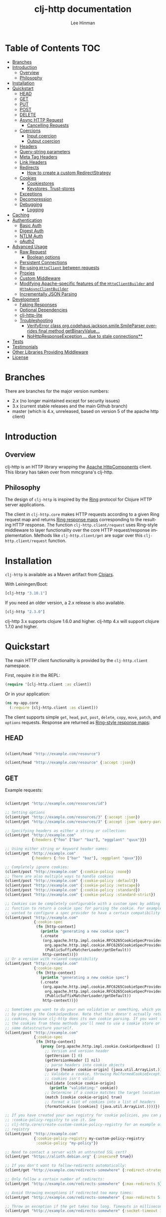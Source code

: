 #+TITLE:    clj-http documentation
#+AUTHOR:   Lee Hinman
#+STARTUP:  align fold nodlcheck lognotestate showall
#+OPTIONS:  H:4 num:nil toc:t \n:nil @:t ::t |:t ^:{} -:t f:t *:t
#+OPTIONS:  skip:nil d:(HIDE) tags:not-in-toc auto-id:t
#+PROPERTY: header-args :results code :exports both :noweb yes
#+HTML_HEAD: <style type="text/css"> body {margin-right:15%; margin-left:15%;} </style>
#+LANGUAGE: en

* Table of Contents                                                     :TOC:
:PROPERTIES:
:CUSTOM_ID: h-aaf075ea-2f0e-4a45-871a-0f89c838fb4b
:END:

[[https://secure.travis-ci.org/dakrone/clj-http.png]]

#+ATTR_HTML: title="Join the chat at https://gitter.im/clj-http/Lobby"
[[https://gitter.im/clj-http/Lobby?utm_source=badge&utm_medium=badge&utm_campaign=pr-badge&utm_content=badge][file:https://badges.gitter.im/clj-http/Lobby.svg]]

- [[#branches][Branches]]
- [[#introduction][Introduction]]
  - [[#overview][Overview]]
  - [[#philosophy][Philosophy]]
- [[#installation][Installation]]
- [[#quickstart][Quickstart]]
  - [[#head][HEAD]]
  - [[#get][GET]]
  - [[#put][PUT]]
  - [[#post][POST]]
  - [[#delete][DELETE]]
  - [[#async-http-request][Async HTTP Request]]
    - [[#cancelling-requests][Cancelling Requests]]
  - [[#coercions][Coercions]]
    - [[#input-coercion][Input coercion]]
    - [[#output-coercion][Output coercion]]
  - [[#headers][Headers]]
  - [[#query-string-parameters][Query-string parameters]]
  - [[#meta-tag-headers][Meta Tag Headers]]
  - [[#link-headers][Link Headers]]
  - [[#redirects][Redirects]]
    - [[#how-to-create-a-custom-redirectstrategy][How to create a custom RedirectStrategy]]
  - [[#cookies][Cookies]]
    - [[#cookiestores][Cookiestores]]
    - [[#keystores-trust-stores][Keystores, Trust-stores]]
  - [[#exceptions][Exceptions]]
  - [[#decompression][Decompression]]
  - [[#debugging][Debugging]]
    - [[#logging][Logging]]
- [[#caching][Caching]]
- [[#authentication][Authentication]]
  - [[#basic-auth][Basic Auth]]
  - [[#digest-auth][Digest Auth]]
  - [[#ntlm-auth][NTLM Auth]]
  - [[#oauth2][oAuth2]]
- [[#advanced-usage][Advanced Usage]]
  - [[#raw-request][Raw Request]]
    - [[#boolean-options][Boolean options]]
  - [[#persistent-connections][Persistent Connections]]
  - [[#re-using-httpclient-between-requests][Re-using =HttpClient= between requests]]
  - [[#proxies][Proxies]]
  - [[#custom-middleware][Custom Middleware]]
  - [[#modifying-apache-specific-features-of-the-httpclientbuilder-and-httpasyncclientbuilder][Modifying Apache-specific features of the =HttpClientBuilder= and =HttpAsyncClientBuilder=]]
  - [[#incrementally-json-parsing][Incrementally JSON Parsing]]
- [[#development][Development]]
  - [[#faking-responses][Faking Responses]]
  - [[#optional-dependencies][Optional Dependencies]]
  - [[#clj-http-lite][clj-http-lite]]
  - [[#troubleshooting][Troubleshooting]]
    - [[#verifyerror-class-orgcodehausjacksonsmilesmileparser-overrides-final-method-getbinaryvalue][VerifyError class org.codehaus.jackson.smile.SmileParser overrides final method getBinaryValue...]]
    - [[#nohttpresponseexception--due-to-stale-connections][NoHttpResponseException ... due to stale connections**]]
- [[#tests][Tests]]
- [[#testimonials][Testimonials]]
- [[#other-libraries-providing-middleware][Other Libraries Providing Middleware]]
- [[#license][License]]

* Branches
:PROPERTIES:
:CUSTOM_ID: h-e390585c-cbd8-4e94-b36b-4e9c27c16720
:END:

There are branches for the major version numbers:

- 2.x (no longer maintained except for security issues)
- 3.x (current stable releases and the main Github branch)
- master (which is 4.x, unreleased, based on version 5 of the apache http client)

* Introduction
:PROPERTIES:
:CUSTOM_ID: h-d893078a-b20b-4086-9272-3d9c28c86846
:END:

** Overview
:PROPERTIES:
:CUSTOM_ID: h-d8b17d06-124e-44fd-9c86-0399f39b0254
:END:

clj-http is an HTTP library wrapping the [[http://hc.apache.org/][Apache HttpComponents]] client. This
library has taken over from mmcgrana's clj-http.

** Philosophy
:PROPERTIES:
:CUSTOM_ID: h-aa21d07d-333b-4ff2-93a9-ffdca31d8949
:END:

The design of =clj-http= is inspired by the [[https://github.com/ring-clojure/ring][Ring]] protocol for Clojure HTTP
 server applications.

The client in =clj-http.core= makes HTTP requests according to a given Ring
request map and returns [[https://github.com/ring-clojure/ring/blob/master/SPEC][Ring response maps]] corresponding to the resulting HTTP
response. The function =clj-http.client/request= uses Ring-style middleware to
layer functionality over the core HTTP request/response implementation. Methods
like =clj-http.client/get= are sugar over this =clj-http.client/request=
function.

* Installation
:PROPERTIES:
:CUSTOM_ID: h-ddfce0e2-6797-4774-add5-d5cf5bfaaa17
:END:

=clj-http= is available as a Maven artifact from [[http://clojars.org/clj-http][Clojars]].

With Leiningen/Boot:

#+BEGIN_SRC clojure
[clj-http "3.10.1"]
#+END_SRC

If you need an older version, a 2.x release is also available.

#+BEGIN_SRC clojure
[clj-http "2.3.0"]
#+END_SRC

clj-http 3.x supports clojure 1.6.0 and higher.
clj-http 4.x will support clojure 1.7.0 and higher.

* Quickstart
:PROPERTIES:
:CUSTOM_ID: h-65f0132e-1f96-4711-a84e-973817f37dd3
:END:

The main HTTP client functionality is provided by the =clj-http.client= namespace.

First, require it in the REPL:

#+BEGIN_SRC clojure
(require '[clj-http.client :as client])
#+END_SRC

Or in your application:

#+BEGIN_SRC clojure
(ns my-app.core
  (:require [clj-http.client :as client]))
#+END_SRC

The client supports simple =get=, =head=, =put=, =post=, =delete=, =copy=,
=move=, =patch=, and =options= requests. Response are returned as [[https://github.com/ring-clojure/ring/blob/master/SPEC][Ring-style
response maps]]:

** HEAD
:PROPERTIES:
:CUSTOM_ID: h-79d1bb5f-c695-46a6-af4e-a64ca599c978
:END:

#+BEGIN_SRC clojure

(client/head "http://example.com/resource")

(client/head "http://example.com/resource" {:accept :json})

#+END_SRC

** GET
:PROPERTIES:
:CUSTOM_ID: h-89c164fb-85c2-4953-a8c4-a50867adf42a
:END:

Example requests:

#+BEGIN_SRC clojure

(client/get "http://example.com/resources/id")

;; Setting options
(client/get "http://example.com/resources/3" {:accept :json})
(client/get "http://example.com/resources/3" {:accept :json :query-params {"q" "foo, bar"}})

;; Specifying headers as either a string or collection:
(client/get "http://example.com"
            {:headers {"foo" ["bar" "baz"], "eggplant" "quux"}})

;; Using either string or keyword header names:
(client/get "http://example.com"
            {:headers {:foo ["bar" "baz"], :eggplant "quux"}})

;; Completely ignore cookies:
(client/post "http://example.com" {:cookie-policy :none})
;; There are also multiple ways to handle cookies
(client/post "http://example.com" {:cookie-policy :default})
(client/post "http://example.com" {:cookie-policy :netscape})
(client/post "http://example.com" {:cookie-policy :standard})
(client/post "http://example.com" {:cookie-policy :standard-strict})

;; Cookies can be completely configurable with a custom spec by adding a
;; function to return a cookie spec for parsing the cookie. For example, if you
;; wanted to configure a spec provider to have a certain compatibility level:
(client/post "http://example.com"
             {:cookie-spec
              (fn [http-context]
                (println "generating a new cookie spec")
                (.create
                 (org.apache.http.impl.cookie.RFC6265CookieSpecProvider.
                  org.apache.http.impl.cookie.RFC6265CookieSpecProvider$CompatibilityLevel/IE_MEDIUM_SECURITY
                  (PublicSuffixMatcherLoader/getDefault))
                 http-context))})
;; Or a version with relaxed compatibility
(client/post "http://example.com"
             {:cookie-spec
              (fn [http-context]
                (println "generating a new cookie spec")
                (.create
                 (org.apache.http.impl.cookie.RFC6265CookieSpecProvider.
                  org.apache.http.impl.cookie.RFC6265CookieSpecProvider$CompatibilityLevel/RELAXED
                  (PublicSuffixMatcherLoader/getDefault))
                 http-context))})

;; Sometimes you want to do your own validation or something, which you can do
;; by proxying the CookieSpecBase. Note that this doesn't actually return the
;; cookies, because clj-http does its own cookie parsing. If you want to store
;; the cookies from these methods you'll need to use a cookie store or put it in
;; some datastructure yourself.
(client/post "http://example.com"
             {:cookie-spec
              (fn [http-context]
                (proxy [org.apache.http.impl.cookie.CookieSpecBase] []
                  ;; Version and version header
                  (getVersion [] 0)
                  (getVersionHeader [] nil)
                  ;; parse headers into cookie objects
                  (parse [header cookie-origin] (java.util.ArrayList.))
                  ;; Validate a cookie, throwing MalformedCookieException if the
                  ;; cookies isn't valid
                  (validate [cookie cookie-origin]
                    (println "validating:" cookie))
                  ;; Determine if a cookie matches the target location
                  (match [cookie cookie-origin] true)
                  ;; Format a list of cookies into a list of headers
                  (formatCookies [cookies] (java.util.ArrayList.))))})

;; If you have created your own registry for cookie policies, you can provide
;; :cookie-policy-registry to use it. See
;; clj-http.core/create-custom-cookie-policy-registry for an example of a custom
;; registry
(client/post "http://example.com"
             {:cookie-policy-registry my-custom-policy-registry
              :cookie-policy "my-policy"})

;; Need to contact a server with an untrusted SSL cert?
(client/get "https://alioth.debian.org" {:insecure? true})

;; If you don't want to follow-redirects automatically:
(client/get "http://example.com/redirects-somewhere" {:redirect-strategy :none})

;; Only follow a certain number of redirects:
(client/get "http://example.com/redirects-somewhere" {:max-redirects 5})

;; Avoid throwing exceptions if redirected too many times:
(client/get "http://example.com/redirects-somewhere" {:max-redirects 5 :redirect-strategy :graceful})

;; Throw an exception if the get takes too long. Timeouts in milliseconds.
(client/get "http://example.com/redirects-somewhere" {:socket-timeout 1000 :connection-timeout 1000})

;; Query parameters
(client/get "http://example.com/search" {:query-params {"q" "foo, bar"}})

;; "Nested" query parameters
;; (this yields a query string of `a[e][f]=6&a[b][c]=5`)
(client/get "http://example.com/search" {:query-params {:a {:b {:c 5} :e {:f 6}}}})

;; Provide cookies — uses same schema as :cookies returned in responses
;; (see the cookie store option for easy cross-request maintenance of cookies)
(client/get "http://example.com"
            {:cookies {"ring-session" {:discard true, :path "/", :value "", :version 0}}})

;; Tell clj-http not to decode cookies from the response header
(client/get "http://example.com" {:decode-cookies false})

;; Support for IPv6!
(client/get "http://[2001:62f5:9006:e472:cabd:c8ff:fee3:8ddf]")

;; Super advanced, your own http-client-context and request-config
(client/get "http://example.com/get"
            {:http-client-context my-http-client-context
             :http-request-config my-request-config})
#+END_SRC

The client will also follow redirects on the appropriate =30*= status codes.

The client transparently accepts and decompresses the =gzip= and =deflate=
content encodings.

=:trace-redirects= will contain the chain of the redirections followed.

** PUT
:PROPERTIES:
:CUSTOM_ID: h-1582cd6e-a6e8-49c8-96e3-28eee6128c31
:END:

#+BEGIN_SRC clojure

(client/put "http://example.com/api" {:body "my PUT body"})

#+END_SRC

** POST
:PROPERTIES:
:CUSTOM_ID: h-32c8ca7a-0ef2-41b8-8158-20b0e2945e5d
:END:

#+BEGIN_SRC clojure

;; Various options:
(client/post "http://example.com/api"
             {:basic-auth ["user" "pass"]
              :body "{\"json\": \"input\"}"
              :headers {"X-Api-Version" "2"}
              :content-type :json
              :socket-timeout 1000      ;; in milliseconds
              :connection-timeout 1000  ;; in milliseconds
              :accept :json})

;; Send form params as a urlencoded body (POST or PUT)
(client/post "http://example.com" {:form-params {:foo "bar"}})

;; Send form params as a json encoded body (POST or PUT)
(client/post "http://example.com" {:form-params {:foo "bar"} :content-type :json})

;; Send form params as a json encoded body (POST or PUT) with options
(client/post "http://example.com" {:form-params {:foo "bar"}
                                   :content-type :json
                                   :json-opts {:date-format "yyyy-MM-dd"}})

;; You can also specify the encoding of form parameters
(client/post "http://example.com" {:form-params {:foo "bar"}
                                   :form-param-encoding "ISO-8859-1"})

;; Send form params as a Transit encoded JSON body (POST or PUT) with options
(client/post "http://example.com" {:form-params {:foo "bar"}
                                   :content-type :transit+json
                                   :transit-opts
                                   {:encode {:handlers {}}
                                    :decode {:handlers {}}}})

;; Send form params as a Transit encoded MessagePack body (POST or PUT) with options
(client/post "http://example.com" {:form-params {:foo "bar"}
                                   :content-type :transit+msgpack
                                   :transit-opts
                                   {:encode {:handlers {}}
                                    :decode {:handlers {}}}})

;; Multipart form uploads/posts
;; takes a vector of maps, to preserve the order of entities, :name
;; will be used as the part name unless :part-name is specified
(client/post "http://example.org" {:multipart [{:name "title" :content "My Awesome Picture"}
                                               {:name "Content/type" :content "image/jpeg"}
                                               {:name "foo.txt" :part-name "eggplant" :content "Eggplants"}
                                               {:name "file" :content (clojure.java.io/file "pic.jpg")}]
                                   ;; You can also optionally pass a :mime-subtype
                                   :mime-subtype "foo"})

;; Multipart :content values can be one of the following:
;; String, InputStream, File, a byte-array, or an instance of org.apache.http.entity.mime.content.ContentBody
;; Some Multipart bodies can also support more keys (like :encoding
;; and :mime-type), check src/clj-http/multipart.clj to see all flags

;; Apache's http client automatically retries on IOExceptions, if you
;; would like to handle these retries yourself, you can specify a
;; :retry-handler. Return true to retry, false to stop trying:
(client/post "http://example.org" {:multipart [["title" "Foo"]
                                               ["Content/type" "text/plain"]
                                               ["file" (clojure.java.io/file "/tmp/missing-file")]]
                                   :retry-handler (fn [ex try-count http-context]
                                                    (println "Got:" ex)
                                                    (if (> try-count 4) false true))})

;; to handle a file with non-ascii filename, try :multipart-charset "UTF-8" and :multipart-mode BROWSER_COMPATIBLE
;; see also: https://stackoverflow.com/questions/3393445/international-characters-in-filename-in-mutipart-formdata
(import (org.apache.http.entity.mime HttpMultipartMode))

(client/post "http://example.org" {:multipart [{:content (clojure.java.io/file "日本語.txt")}]
                                   :multipart-mode HttpMultipartMode/BROWSER_COMPATIBLE
                                   :multipart-charset "UTF-8"} )

#+END_SRC

A word about flattening nested =:query-params= and =:form-params= maps. There are essentially three
different ways to handle flattening them:

- =:ignore-nested-query-string= :: Do not handle nested query parameters specially, treat them as
     the exact text they come in as. Defaults to *false*.
- =:flatten-nested-form-params= :: Flatten nested (map within a map) =:form-params= before encoding
     it as the body. Defaults to *false*, meaning form params are encoded only
     =x-www-form-urlencoded=.
- =:flatten-nested-keys= :: An advanced way of specifying which keys having nested maps should be
     flattened. A middleware function checks the previous two options
     (=:ignore-nested-query-string= and =:flatten-nested-form-params=) and modifies this to be the
     list that will be flattened.

** DELETE
:PROPERTIES:
:CUSTOM_ID: h-c7165d6b-232a-439d-9390-8c05e6ef1e6f
:END:

#+BEGIN_SRC clojure

(client/delete "http://example.com/resource")

#+END_SRC

** Async HTTP Request
:PROPERTIES:
:CUSTOM_ID: h-0e3eb987-5b2b-4874-97ef-b834394d083d
:END:
The new async HTTP request API is a Ring-style async API.
All options for synchronous request can use in asynchronous requests.
start an async request is easy, for example:

#+BEGIN_SRC clojure
;; :async? in options map need to be true
(client/get "http://example.com"
            {:async? true}
            ;; respond callback
            (fn [response] (println "response is:" response))
            ;; raise callback
            (fn [exception] (println "exception message is: " (.getMessage exception))))
#+END_SRC

All exceptions thrown during the request will be passed to the raise callback.

*** Cancelling Requests
:PROPERTIES:
:CUSTOM_ID: cancelling-requests
:END:

Calls to the http methods with =:async true= return an Apache [[https://hc.apache.org/httpcomponents-core-ga/httpcore/apidocs/org/apache/http/concurrent/BasicFuture.html][BasicFuture]] that you can call =.get=
or =.cancel= on. See the Javadocs for =BasicFuture= [[https://hc.apache.org/httpcomponents-core-ga/httpcore/apidocs/org/apache/http/concurrent/BasicFuture.html][here]]. For instance:

#+BEGIN_SRC clojure
(import '(java.util.concurrent TimeoutException TimeUnit))

(let [future (client/get "http://example.com/slow-url"
                         {:async true :oncancel #(println "request was cancelled")}
                         #(println :got %) #(println :err %))]
  (try
    (.get future 1 TimeUnit/SECONDS)
    (catch TimeoutException e
      ;; Cancel the request, it's taken too long
      (.cancel future true))))
#+END_SRC

** Coercions
:PROPERTIES:
:CUSTOM_ID: h-8902cd95-e01e-4d9b-9dc8-5f5c8f04504b
:END:

clj-http allows coercing the body of the request either before it is sent (input coercion), or after
it's received (output coercion) from the server.

*** Input coercion
:PROPERTIES:
:CUSTOM_ID: h-bed01743-2209-473d-ae86-bd187f059e0c
:END:

#+BEGIN_SRC clojure
;; body as a byte-array
(client/post "http://example.com/resources" {:body my-byte-array})

;; body as a string
(client/post "http://example.com/resources" {:body "string"})

;; :body-encoding is optional and defaults to "UTF-8"
(client/post "http://example.com/resources"
             {:body "string" :body-encoding "UTF-8"})

;; body as a file
(client/post "http://example.com/resources"
             {:body (clojure.java.io/file "/tmp/foo") :body-encoding "UTF-8"})

;; :length is optional for passing in an InputStream; if not
;; supplied it will default to -1 to signal to HttpClient to use
;; chunked encoding
(client/post "http://example.com/resources"
             {:body (clojure.java.io/input-stream "/tmp/foo")})

(client/post "http://example.com/resources"
             {:body (clojure.java.io/input-stream "/tmp/foo") :length 1000})
#+END_SRC

*** Output coercion
:PROPERTIES:
:CUSTOM_ID: h-0c8966a6-f220-4f1e-a79e-a520fb313f9e
:END:

#+BEGIN_SRC clojure
;; The default output is a string body
(client/get "http://example.com/foo.txt")

;; Coerce as a byte-array
(client/get "http://example.com/favicon.ico" {:as :byte-array})

;; Coerce as something other than UTF-8 string
(client/get "http://example.com/string.txt" {:as "UTF-16"})

;; Coerce as json
(client/get "http://example.com/foo.json" {:as :json})
(client/get "http://example.com/foo.json" {:as :json-string-keys})

;; Coerce as Transit encoded JSON or MessagePack
(client/get "http://example.com/foo" {:as :transit+json})
(client/get "http://example.com/foo" {:as :transit+msgpack})

;; Coerce as a clojure datastructure
(client/get "http://example.com/foo.clj" {:as :clojure})

;; Coerce as x-www-form-urlencoded
(client/post "http://example.com/foo" {:as :x-www-form-urlencoded})

;; Try to automatically coerce the output based on the content-type
;; header (this is currently a BETA feature!). Currently supports
;; text, json and clojure (with automatic charset detection)
;; clojure coercion requires "application/clojure" or
;; "application/edn" in the content-type header
(client/get "http://example.com/foo.json" {:as :auto})

;; Return the body as a stream
(client/get "http://example.com/bigrequest.html" {:as :stream})
;; Note that the connection to the server will NOT be closed until the
;; stream has been read

;; Return the body as a java.io.BufferedReader
(client/get "http://example.com/bigrequest.html" {:as :reader})
;; As above, the connection will remain open until the stream has been
;; read.  The reader will attempt to respect the server-specified charset,
;; if any, defaulting to UTF-8.
#+END_SRC

Output coercion with =:as :json=, =:as :json-string-keys= or =:as :x-www-form-urlencoded=, will only work with an optional dependency, see [[#optional-dependencies][Optional Dependencies]].

By default, JSON coercion is only applied when the response's status
is considered "unexceptional". If the =:unexceptional-status= option
is provided, then its value is a function which specifies what status
codes are unexceptional. =:unexceptional-status= defaults to
=clj-http.client/unexceptional-status?=.

If you would like to change under what conditions coercion is applied,
you can send the =:coerce= option, which can be set to:

#+BEGIN_SRC clojure
:always        ;; always json decode the body
:unexceptional ;; json decode when an HTTP response is considered unexceptional
:exceptional   ;; json decode when an HTTP response is considered exceptional
#+END_SRC

The =:coerce= setting defaults to =:unexceptional=.

** Headers
:PROPERTIES:
:CUSTOM_ID: h-ef64574f-f9dc-4356-95b7-d55cc6737b44
:END:

clj-http's treatment of headers is a little more permissive than the [[https://github.com/ring-clojure/ring/blob/master/SPEC][ring spec]]
specifies.

Rather than forcing all request headers to be lowercase strings,
clj-http allows strings or keywords of any case. Keywords will be
transformed into their canonical representation, so the :content-md5
header will be sent to the server as "Content-MD5", for instance.
String keys in request headers, however, will be sent to the server
with their casing unchanged.

Response headers can be read as keywords or strings of any case. If
the server responds with a "Date" header, you could access the value
of that header as :date, "date", "Date", etc.

If for some reason you require access to the original header name that
the server specified, it is available by invoking (keys ...) on the
header map.

This special treatment of headers is implemented in the
wrap-header-map middleware, which (like any middleware) can be
disabled by using with-middleware to specify different behavior.

** Query-string parameters
:PROPERTIES:
:CUSTOM_ID: h-dd49992c-a516-4af0-9735-4f4340773361
:END:

There are three different ways that query string parameters for array values can
be generated, depending on what the resulting query string should look like,
they are:

- A repeating parameter (default)
- Array style
- Indexed array style

Here is an example of the input and output for the ~:query-params~ parameter,
controlled by the ~:multi-param-style~ option:

#+BEGIN_SRC clojure
;; default style, with :multi-param-style unset
:a [1 2 3] => "a=1&a=2&a=3"
;; with :multi-param-style :array, a repeating param with array suffix
;; (PHP-style):
:a [1 2 3] => "a[]=1&a[]=2&a[]=3"
;; with :multi-param-style :indexed, a repeating param with array suffix and
;; index (Rails-style):
:a [1 2 3] => "a[0]=1&a[1]=2&a[2]=3"
#+END_SRC

** Meta Tag Headers
:PROPERTIES:
:CUSTOM_ID: h-01663a63-8bc8-45da-8a3d-341402f3f3fa
:END:

HTML 4.01 allows using the tag ~<meta http-equiv="..." />~ and HTML 5 allows
using the tag ~<meta charset="..." />~ to specify a header that should be
treated as an HTTP response header. By default, clj-http will ignore the body of
the response (other than the regular output coercion), but if you need clj-http
to parse the headers out of the body, you can use the =:decode-body-headers=
option:

#+BEGIN_SRC clojure
;; without decoding body headers (defaults to off):
(:headers (client/get "http://www.yomiuri.co.jp/"))
=> {"server" "Apache",
    "content-encoding" "gzip",
    "content-type" "text/html",
    "date" "Tue, 09 Oct 2012 18:02:41 GMT",
    "cache-control" "max-age=0, no-cache",
    "expires" "Tue, 09 Oct 2012 18:02:41 GMT",
    "etag" "\"1dfb-2686-4cba2686fb8b1\"",
    "pragma" "no-cache",
    "connection" "close"}

;; with decoding body headers, notice the content-type,
;; content-style-type and content-script-type headers:
(:headers (client/get "http://www.yomiuri.co.jp/" {:decode-body-headers true}))
=> {"server" "Apache",
    "content-encoding" "gzip",
    "content-script-type" "text/javascript",
    "content-style-type" "text/css",
    "content-type" "text/html; charset=Shift_JIS",
    "date" "Tue, 09 Oct 2012 18:02:59 GMT",
    "cache-control" "max-age=0, no-cache",
    "expires" "Tue, 09 Oct 2012 18:02:59 GMT",
    "etag" "\"1dfb-2686-4cba2686fb8b1\"",
    "pragma" "no-cache",
    "connection" "close"}
#+END_SRC

This can be used to have clj-http correctly interpret the body's charset by
using:

#+BEGIN_SRC clojure
(client/get "http://www.yomiuri.co.jp/" {:decode-body-headers true :as :auto})
=> ;; correctly formatted :body (Shift_JIS charset instead of UTF-8)
#+END_SRC

Note that this feature is currently beta and uses [[https://github.com/weavejester/crouton][Crouton]] to parse the body of
the request. If you do not want to use this feature, you can include Crouton in
addition to clj-http as a dependency like so:

#+BEGIN_SRC clojure
(defproject foo "0.1.0-SNAPSHOT"
  :dependencies [[org.clojure/clojure "1.3.0"]
                 [clj-http "0.6.0"]
                 [crouton "1.0.0"]])
#+END_SRC

Note also that HEAD requests will not return a body, in which case this setting will have no effect.

clj-http will automatically disable the =:decode-body-headers= option.

** Link Headers
:PROPERTIES:
:CUSTOM_ID: h-f7464c54-4928-474f-9132-08e6b6f3c19d
:END:

clj-http parses any [[http://tools.ietf.org/html/rfc5988][link headers]] returned in the response, and adds them to the
=:links= key on the response map. This is particularly useful for paging RESTful
APIs:

#+BEGIN_SRC clojure
(:links (client/get "https://api.github.com/gists"))
=> {:next {:href "https://api.github.com/gists?page=2"}
    :last {:href "https://api.github.com/gists?page=22884"}}
#+END_SRC

** Redirects
:PROPERTIES:
:CUSTOM_ID: h-71c966ae-f764-4bd7-801c-0f3c8413c502
:END:

clj-http conforms its behaviour regarding automatic redirects to the [[https://tools.ietf.org/html/rfc2616#section-10.3][RFC]].

It means that redirects on status =301=, =302= and =307= are not redirected on
methods other than =GET= and =HEAD=. If you want a behaviour closer to what most
browser have, you can set =:redirect-strategy= to =:lax= in your request to have
automatic redirection work on all methods by transforming the method of the
request to =GET=.

Redirect Options:

- =:trace-redirects= :: If true, clj-http will enhance the response object with a
     list of redirected URLs with key: =:trace-redirects=.
- =:redirect-strategy= :: Sets the redirect strategy for clj-http. Accepts the following:
  - =:none=     - Perform no redirects
  - =:default=  - See https://hc.apache.org/httpcomponents-client-ga/httpclient/apidocs/org/apache/http/impl/client/DefaultRedirectStrategy.html
  - =:lax=      - See https://hc.apache.org/httpcomponents-client-ga/httpclient/apidocs/org/apache/http/impl/client/LaxRedirectStrategy.html
  - =:graceful= - Similar to =:default=, but does not throw exceptions when max redirects is reached. This is the redirects behaviour in 2.x
  - =nil=       - When nil, assumes =:default=

You may also pass in an instance of RedirectStrategy (in the =:redirect-strategy= key) if you want a
behavior that's not implemented.

Additionally, clj-http will attempt to validate that a redirect host is not invalid, you can disable
this by setting =:validate-redirects false= in the request (the default is true)

NOTE: The options =:force-redirects= and =:follow-redirects= (present in clj-http 2.x are no longer
used). You can use =:graceful= to mostly emulate the old redirect behaviour.

*** How to create a custom RedirectStrategy
:PROPERTIES:
:CUSTOM_ID: h:a3b8b124-411f-4c4c-ac4b-777624e76bf1
:END:
As mentioned earlier, it's possible to pass a custom instance of RedirectStrategy. The snippet below shows how to create a custom =RedirectStrategy= by wrapping the default strategy.

#+begin_src clojure
  (def default-strategy org.apache.http.impl.client.DefaultRedirectStrategy/INSTANCE)

  (def logging-redirect-strategy
    (reify org.apache.http.client.RedirectStrategy
      (getRedirect [this request response context]
        (println "attempting redirect...")
        (.getRedirect default-strategy request response context))
      (isRedirected [this request response context]
        (println "checking isRedirected")
        (.isRedirected default-strategy request response context))))

  (client/get "https://httpbin.org/absolute-redirect/3" {:redirect-strategy logging-redirect-strategy})
  ;; this will output the following:
  ;;
  ;;   checking isRedirected
  ;;   attempting redirect...
  ;;   checking isRedirected
  ;;   attempting redirect...
  ;;   checking isRedirected
  ;;   attempting redirect...
  ;;   checking isRedirected
#+end_src


** Cookies
:PROPERTIES:
:CUSTOM_ID: h-3bb89b16-4be3-455e-98ec-c5ca5830ddb9
:END:

*** Cookiestores
:PROPERTIES:
:CUSTOM_ID: h-1d86fe30-f690-4c2a-9a1c-231669f4591a
:END:

clj-http can simplify the maintenance of cookies across requests if it is
provided with a _cookie store_.

#+BEGIN_SRC clojure
(binding [clj-http.core/*cookie-store* (clj-http.cookies/cookie-store)]
  (client/post "http://example.com/login" {:form-params {:username "..."
                                                         :password "..."}})
  (client/get "http://example.com/secured-page")
  ...)
#+END_SRC

(The =clj-http.cookies/cookie-store= function returns a new empty instance of a
default implementation of =org.apache.http.client.CookieStore=.)

This will allow cookies to only be _written_ to the cookie store. Cookies from
the cookie-store will not automatically be sent with future requests.

If you would like cookies from the cookie-store to automatically be sent with
each request, specify the cookie-store with the =:cookie-store= option:

#+BEGIN_SRC clojure
(let [my-cs (clj-http.cookies/cookie-store)]
  (client/post "http://example.com/login" {:form-params {:username "..."
                                                         :password "..."}
                                           :cookie-store my-cs})
  (client/post "http://example.com/update" {:body my-data
                                            :cookie-store my-cs}))
#+END_SRC

You can also use the =get-cookies= function to retrieve the cookies
from a cookie store:

#+BEGIN_SRC clojure
(def cs (clj-http.cookies/cookie-store))

(client/get "http://google.com" {:cookie-store cs})

(clojure.pprint/pprint (clj-http.cookies/get-cookies cs))
{"NID"
 {:domain ".google.com",
  :expires #<Date Tue Oct 02 10:12:06 MDT 2012>,
  :path "/",
  :value
  "58=c387....",
  :version 0},
 "PREF"
 {:domain ".google.com",
  :expires #<Date Wed Apr 02 10:12:06 MDT 2014>,
  :path "/",
  :value
  "ID=3ba...:FF=0:TM=133...:LM=133...:S=_iRM...",
  :version 0}}
#+END_SRC

*** Keystores, Trust-stores
:PROPERTIES:
:CUSTOM_ID: h-7968467a-1441-4a73-9307-9a7a5fd8e733
:END:

You can also specify your own keystore/trust-store to be used:

#+BEGIN_SRC clojure
(client/get "https://example.com" {:keystore "/path/to/keystore.ks"
                                   :keystore-type "jks" ; default: jks
                                   :keystore-pass "secretpass"
                                   :trust-store "/path/to/trust-store.ks"
                                   :trust-store-type "jks" ; default jks
                                   :trust-store-pass "trustpass"})
#+END_SRC

The =:keystore/:trust-store= values may be either paths to keystore
files or =KeyStore= instances.

** Exceptions
:PROPERTIES:
:CUSTOM_ID: h-ed9e04f1-1c7b-4c2e-9259-94d2a3e65a89
:END:

The client will throw exceptions on, well, exceptional status codes, meaning all
HTTP responses other than =#{200 201 202 203 204 205 206 207 300 301 302 303 304
307}=. clj-http will throw a [[http://github.com/scgilardi/slingshot][Slingshot]] Stone that can be caught by a regular
=(catch Exception e ...)= or in Slingshot's =try+= block:

#+BEGIN_SRC clojure
(client/get "http://example.com/broken")
=> ExceptionInfo clj-http: status 404  clj-http.client/wrap-exceptions/fn--583 (client.clj:41)
;; Or, if you would like the Exception message to contain the entire response:
(client/get "http://example.com/broken" {:throw-entire-message? true})
=> ExceptionInfo clj-http: status 404 {:status 404,
                                       :headers {"server" "nginx/1.0.4",
                                                 "x-runtime" "12ms",
                                                 "content-encoding" "gzip",
                                                 "content-type" "text/html; charset=utf-8",
                                                 "date" "Mon, 17 Oct 2011 23:15 :36 GMT",
                                                 "cache-control" "no-cache",
                                                 "status" "404 Not Found",
                                                 "transfer-encoding" "chunked",
                                                 "connection" "close"},
                                       :body "...body here..."}
   clj-http.client/wrap-exceptions/fn--584 (client.clj:42

;; You can also ignore HTTP-status-code exceptions and handle them yourself:
(client/get "http://example.com/broken" {:throw-exceptions false})
;; Or ignore an unknown host (methods return 'nil' if this is set to
;; true and the host does not exist:
(client/get "http://example.invalid" {:ignore-unknown-host? true})
;; Or customize the http statuses that will not throw:
(client/get "http://example.com/broken" {:unexceptional-status #(<= 200 % 299)})
#+END_SRC

(spacing added by me to be human readable)

How to use with Slingshot:

#+BEGIN_SRC clojure
; Response map is thrown as exception obj.
; We filter out by status codes
(try+
  (client/get "http://example.com/broken")
  (catch [:status 403] {:keys [request-time headers body]}
    (log/warn "403" request-time headers))
  (catch [:status 404] {:keys [request-time headers body]}
    (log/warn "NOT Found 404" request-time headers body))
  (catch Object _
    (log/error (:throwable &throw-context) "unexpected error")
    (throw+)))
#+END_SRC

** Decompression
:PROPERTIES:
:CUSTOM_ID: h-f780c96c-90be-4d83-9b53-227a9e5942ab
:END:

By default, clj-http will add the ={"Accept-Encoding" "gzip, deflate"}= header
to requests, and automatically decompress the resulting gzip or deflate stream
if the =Content-Encoding= header is found on the response. If this is undesired,
the ={:decompress-body false}= option can be specified:

#+BEGIN_SRC clojure
;; Auto-decompression used: (google requires a user-agent to send gzip data)
(def h {"User-Agent" "Mozilla/5.0 (Windows NT 6.1;) Gecko/20100101 Firefox/13.0.1"})
(def resp (client/get "http://google.com" {:headers h}))
(:orig-content-encoding resp)
=> "gzip" ;; <= google sent response gzipped

;; and without decompression:
(def resp2 (client/get "http://google.com" {:headers h :decompress-body false})
(:orig-content-encoding resp2)
=> nil
#+END_SRC

If clj-http decompresses something, the "content-encoding" header is removed
from the headers (because the encoding is no longer true). This allows clj-http
to be used as a pass-through proxy with ring. The original content-encoding is
available as =:orig-content-encoding= in the response map if auto-decompression
is enabled.

** Debugging
:PROPERTIES:
:CUSTOM_ID: debugging
:END:

There are four debugging methods you can use:

#+BEGIN_SRC clojure
;; print request info to *out*:
(client/get "http://example.org" {:debug true})

;; print request info to *out*, including request body:
(client/post "http://example.org" {:debug true :debug-body true :body "..."})

;; save the request that was sent in a :request key in the response:
(client/get "http://example.org" {:save-request? true})

;; save the request that was sent in a :request key in the response,
;; including the body content:
(client/get "http://example.org" {:save-request? true :debug-body true})

;; add an HttpResponseInterceptor to the request. This callback
;; is called for each redirects with the following args:
;; ^HttpResponse resp, HttpContext^ ctx
;; this allows low level debugging + access to socket.
;; see http://hc.apache.org/httpcomponents-core-ga/httpcore/apidocs/org/apache/http/HttpResponseInterceptor.html
(client/get "http://example.org" {:response-interceptor (fn [resp ctx] (println ctx))})
#+END_SRC

*** Logging
:PROPERTIES:
:CUSTOM_ID: h-0d505652-d453-48a2-a868-46aef2b8af66
:END:

Finally, if you want to access the logging that the Apache client does internally, you can set up
your dependencies to add the [[https://logging.apache.org/log4j/2.x/][log4j2]] libraries and configure the logging for clj-http. In order to do
this, you'll need to add

#+BEGIN_SRC clojure
[org.apache.logging.log4j/log4j-api "2.11.0"]
[org.apache.logging.log4j/log4j-core "2.11.0"]
[org.apache.logging.log4j/log4j-1.2-api "2.11.0"]
#+END_SRC

To your =project.clj= and have a usable log4j2.properties. I have provided one in
=resources/log4j2.properties=. Make sure to set:

#+BEGIN_SRC fundamental
rootLogger.level = debug
#+END_SRC

If you want to see debug information (or "trace" for trace logging). When you perform a request you
should see something akin to this in the logs:

#+BEGIN_SRC fundamental
[2018-03-20T20:36:34,635][DEBUG][o.a.h.c.p.RequestAddCookies] CookieSpec selected: default
[2018-03-20T20:36:34,635][DEBUG][o.a.h.c.p.RequestAuthCache] Auth cache not set in the context
[2018-03-20T20:36:34,635][DEBUG][o.a.h.i.c.BasicHttpClientConnectionManager] Get connection for route {s}->https://example.com:443
[2018-03-20T20:36:34,636][DEBUG][o.a.h.i.c.DefaultManagedHttpClientConnection] http-outgoing-1: set socket timeout to 0
[2018-03-20T20:36:34,636][DEBUG][o.a.h.i.e.MainClientExec ] Opening connection {s}->https://example.com:443
[2018-03-20T20:36:34,644][DEBUG][o.a.h.i.c.DefaultHttpClientConnectionOperator] Connecting to example.com/10.0.0.1:443
[2018-03-20T20:36:34,644][DEBUG][o.a.h.c.s.SSLConnectionSocketFactory] Connecting socket to example.com/10.0.0.1:443 with timeout 0
[2018-03-20T20:36:34,692][DEBUG][o.a.h.c.s.SSLConnectionSocketFactory] Enabled protocols: [TLSv1, TLSv1.1, TLSv1.2]
[2018-03-20T20:36:34,693][DEBUG][o.a.h.c.s.SSLConnectionSocketFactory] Enabled cipher suites:[TLS_ECDHE_ECDSA_WITH_AES_256_GCM_SHA384, ... etc ...]
[2018-03-20T20:36:34,693][DEBUG][o.a.h.c.s.SSLConnectionSocketFactory] Starting handshake
[2018-03-20T20:36:34,841][DEBUG][o.a.h.c.s.SSLConnectionSocketFactory] Secure session established
[2018-03-20T20:36:34,842][DEBUG][o.a.h.c.s.SSLConnectionSocketFactory]  negotiated protocol: TLSv1.2
[2018-03-20T20:36:34,842][DEBUG][o.a.h.c.s.SSLConnectionSocketFactory]  negotiated cipher suite: TLS_ECDHE_RSA_WITH_AES_128_GCM_SHA256
[2018-03-20T20:36:34,843][DEBUG][o.a.h.c.s.SSLConnectionSocketFactory]  peer principal: CN=example.com
[2018-03-20T20:36:34,843][DEBUG][o.a.h.c.s.SSLConnectionSocketFactory]  peer alternative names: [example.com, www.example.com]
[2018-03-20T20:36:34,843][DEBUG][o.a.h.c.s.SSLConnectionSocketFactory]  issuer principal: CN=Let's Encrypt Authority X3, O=Let's Encrypt, C=US
[2018-03-20T20:36:34,844][DEBUG][o.a.h.i.c.DefaultHttpClientConnectionOperator] Connection established 192.168.0.29:36792<->10.0.0.1:443
[2018-03-20T20:36:34,844][DEBUG][o.a.h.i.e.MainClientExec ] Executing request POST /post HTTP/1.1
[2018-03-20T20:36:34,844][DEBUG][o.a.h.i.e.MainClientExec ] Target auth state: UNCHALLENGED
[2018-03-20T20:36:34,844][DEBUG][o.a.h.i.e.MainClientExec ] Proxy auth state: UNCHALLENGED
[2018-03-20T20:36:34,845][DEBUG][o.a.h.headers            ] http-outgoing-1 >> POST /post HTTP/1.1
[2018-03-20T20:36:34,845][DEBUG][o.a.h.headers            ] http-outgoing-1 >> Connection: close
[2018-03-20T20:36:34,845][DEBUG][o.a.h.headers            ] http-outgoing-1 >> accept-encoding: gzip, deflate
[2018-03-20T20:36:34,845][DEBUG][o.a.h.headers            ] http-outgoing-1 >> Content-Length: 14
[2018-03-20T20:36:34,845][DEBUG][o.a.h.headers            ] http-outgoing-1 >> Content-Type: text/plain; charset=UTF-8
[2018-03-20T20:36:34,846][DEBUG][o.a.h.headers            ] http-outgoing-1 >> Host: example.com
[2018-03-20T20:36:34,846][DEBUG][o.a.h.headers            ] http-outgoing-1 >> User-Agent: Apache-HttpClient/4.5.5 (Java/9.0.1)
[2018-03-20T20:36:34,846][DEBUG][o.a.h.wire               ] http-outgoing-1 >> "POST /post HTTP/1.1[\r][\n]"
[2018-03-20T20:36:34,846][DEBUG][o.a.h.wire               ] http-outgoing-1 >> "Connection: close[\r][\n]"
[2018-03-20T20:36:34,846][DEBUG][o.a.h.wire               ] http-outgoing-1 >> "accept-encoding: gzip, deflate[\r][\n]"
[2018-03-20T20:36:34,847][DEBUG][o.a.h.wire               ] http-outgoing-1 >> "Content-Length: 14[\r][\n]"
[2018-03-20T20:36:34,847][DEBUG][o.a.h.wire               ] http-outgoing-1 >> "Content-Type: text/plain; charset=UTF-8[\r][\n]"
[2018-03-20T20:36:34,847][DEBUG][o.a.h.wire               ] http-outgoing-1 >> "Host: example.com[\r][\n]"
etc etc it will go on forever and be very verbose
#+END_SRC

This provides both the data sent and received on the wire for debugging purposes.

I've also provided an example for changing the log level from clojure in
=examples/logging-apache-requests.clj=.

* Caching
:PROPERTIES:
:CUSTOM_ID: h-2c4ee611-ca22-432e-9c33-18040566661e
:END:

clj-http supports Apache's caching client, essentially it "provides an HTTP/1.1-compliant caching
layer to be used with HttpClient--the Java equivalent of a browser cache." (see [[https://hc.apache.org/httpcomponents-client-ga/tutorial/html/caching.html][the explanation in
the apache docs]]). In order to use the cache, a reusable connection manager *and* http-client must be
used.

An example of basic usage with the default options:

#+BEGIN_SRC clojure
(let [cm (conn/make-reusable-conn-manager {})
      client (:http-client (http/get "http://example.com"
                                     {:connection-manager cm :cache true}))]
  (http/get "http://example.com"
            {:connection-manager cm :http-client client :cache true})
  (http/get "http://example.com"
            {:connection-manager cm :http-client client :cache true})
  (http/get "http://example.com"
            {:connection-manager cm :http-client client :cache true}))
#+END_SRC

You can build your own cache config by providing either a map of caching configuration options, or
by providing a =CacheConfig= object, as seen below:

#+BEGIN_SRC clojure
(let [cm (conn/make-reusable-conn-manager {})
      cache-config (core/build-cache-config
                    {:cache-config {:max-object-size 4096}})
      client (:http-client (http/get "http://example.com"
                                     {:connection-manager cm :cache true}))]
  (http/get "http://example.com"
            ;; Use the default cache config settings
            {:connection-manager cm :http-client client :cache true})
  (http/get "http://example.com"
            {:connection-manager cm :http-client client :cache true
             ;; Provide cache configuration options as a map
             :cache-config {:max-object-size 9152
                            :max-cache-entries 100}})
  (http/get "http://example.com"
            {:connection-manager cm :http-client client :cache true
             ;; Provide the cache configuration as a CacheConfig object
             :cache-config cache-config}))
#+END_SRC

In the response, clj-http provides the =:cached= key to indicate whether the response was cached,
missed, etc:

- nil :: Caching was not used for this request
- =:CACHE_HIT= :: A response was generated from the cache with no requests sent upstream.
- =:CACHE_MISS= :: The response came from an upstream server.
- =:CACHE_MODULE_RESPONSE= :: The response was generated directly by the caching module.
- =:VALIDATED= :: The response was generated from the cache after validating the entry with the origin server.

* Authentication
:PROPERTIES:
:CUSTOM_ID: h-87f38469-36b4-44c6-ae74-0d8f5e80c2ed
:END:

** Basic Auth
:PROPERTIES:
:CUSTOM_ID: h-d3ea348f-88ed-4193-bb16-d8d5accdc2aa
:END:

#+BEGIN_SRC clojure

(client/get "http://example.com/protected" {:basic-auth ["user" "pass"]})
(client/get "http://example.com/protected" {:basic-auth "user:pass"})

#+END_SRC

** Digest Auth
:PROPERTIES:
:CUSTOM_ID: h-d1904589-e71e-43db-8b93-0f94ccecaabe
:END:

#+BEGIN_SRC clojure

(client/get "http://example.com/protected" {:digest-auth ["user" "pass"]})

#+END_SRC

** NTLM Auth
:PROPERTIES:
:CUSTOM_ID: h-AE80FFDC-2016-4883-9512-2BE16640339D
:END:

#+BEGIN_SRC clojure

(client/get "http://example.com/protected" {:ntlm-auth ["user" "pass" "host" "domain"]})

#+END_SRC

** oAuth2
:PROPERTIES:
:CUSTOM_ID: h-dd077440-a1de-437e-b34e-5d6d0d1da4bd
:END:

#+BEGIN_SRC clojure

(client/get "http://example.com/protected" {:oauth-token "secret-token"})

#+END_SRC

* Advanced Usage
:PROPERTIES:
:CUSTOM_ID: h-d52ca837-a575-402f-81fe-53241d85f2db
:END:

** Raw Request
:PROPERTIES:
:CUSTOM_ID: h-0d2eadbf-c1ad-4514-a932-9d173582a790
:END:

A more general =request= function is also available, which is useful as a
primitive for building higher-level interfaces:

#+BEGIN_SRC clojure
(defn api-action [method path & [opts]]
  (client/request
    (merge {:method method :url (str "http://example.com/" path)} opts)))
#+END_SRC

*** Boolean options
:PROPERTIES:
:CUSTOM_ID: h-a37c718c-43bb-43ce-936a-21ef65147295
:END:

Since 0.9.0, all boolean options can be expressed as either ={:debug true}= or
={:debug? true}=, with or without the question mark.

** Persistent Connections
:PROPERTIES:
:CUSTOM_ID: h-4e9f116d-c293-4a0c-8e11-435c440bfe97
:END:

clj-http can use persistent connections to speed up connections if multiple
connections are being used:

#+BEGIN_SRC clojure
(with-connection-pool {:timeout 5 :threads 4 :insecure? false :default-per-route 10}
  (get "http://example.org/1")
  (post "http://example.org/2")
  (get "http://example.org/3")
  ...
  (get "http://example.org/999"))
#+END_SRC

For async request, you can use =with-async-connection-pool=

#+BEGIN_SRC clojure
(with-async-connection-pool {:timeout 5 :threads 4 :insecure? false :default-per-route 10}
  (get "http://example.org/1" {:async? true} resp1 exce1)
  (post "http://example.org/2" {:async? true} resp2 exce2)
  (get "http://example.org/3" {:async? true} resp3 exce3)
  ...
  (get "http://example.org/999" {:async? true} resp999 exce999))
#+END_SRC

This is MUCH faster than sequentially performing all requests, because a
persistent connection can be used instead creating a new connection for each
request.

If you want to start an async request in the =respond= callback of an async request and
reuse the pool context, just use =reuse-pool=.

#+BEGIN_SRC clojure
(with-async-connection-pool {:timeout 5 :threads 4 :insecure? false :default-per-route 10}
  (get "http://example.org/1" {:async? true} resp1 exce1)
  (post "http://example.org/2"
        {:async? true}
        (fn [resp] (get "http://example.org/3"
                        (reuse-pool {:async? true} resp)
                        resp3 exce3))
        exce2))
#+END_SRC

There are many advanced options available when creating asynchronous connection pools that can be
configured by passing an =:io-config= map in the connection manager parameters. It supports:

- =:connect-timeout=
- =:interest-op-queued=
- =:io-thread-count=
- =:rcv-buf-size=
- =:select-interval=
- =:shutdown-grace-period=
- =:snd-buf-size=
- =:so-keep-alive=
- =:so-linger=
- =:so-timeout=
- =:tcp-no-delay=

See the docstring on =with-async-connection-pool= for more information about these options.

If you would prefer to handle managing the connection manager yourself, you can
create a connection manager and specify it for each request:

#+BEGIN_SRC clojure
(def cm (clj-http.conn-mgr/make-reusable-conn-manager {:timeout 2 :threads 3}))
(def cm2 (clj-http.conn-mgr/make-reusable-conn-manager {:timeout 10 :threads 1}))

(get "http://example.org/1" {:connection-manager cm2})
(post "http://example.org/2" {:connection-manager cm})
(get "http://example.org/3" {:connection-manager cm2})

;; Don't forget to shut it down when you're done!
(clj-http.conn-mgr/shutdown-manager cm)
(clj-http.conn-mgr/shutdown-manager cm2)
#+END_SRC

See the docstring on =make-reusable-conn-manager= for options and default
values.

In the current version, pooled async request CANNOT specify connection manager.

** Re-using =HttpClient= between requests
:PROPERTIES:
:CUSTOM_ID: h-b79b07fb-d024-49a2-a7f7-53863d1b8d6d
:END:

In some cases, you may want to re-use the same =HttpClient= object between requests, either so you
don't have to build it every time, or because you make some configuration change to the request.
clj-http will return the built HTTP client in =:http-client= which you can then specify in
subsequent requests (with =:http-client=). Note that in order to reuse the client a connection
manager must be used.

#+BEGIN_SRC clojure
;; Re-use the HttpClient clj-http builds for you:
(let [cm (conn/make-reusable-conn-manager {})
      resp (client/get "http://example.com" {:connection-manager cm})
      hclient (:http-client resp)]
  (client/get "http://example.com/1"
              {:connection-manager cm :http-client hclient})
  (client/get "http://example.com/2"
              {:connection-manager cm :http-client hclient})
  (client/get "http://example.com/3"
              {:connection-manager cm :http-client hclient}))

;; You can also build your own, using clj-http's helper or manually building it:
(let [cm (conn/make-reusable-conn-manager {})
      hclient (core/build-http-client {} false cm)]
  (client/get "http://example.com/1"
              {:connection-manager cm :http-client hclient})
  (client/get "http://example.com/2"
              {:connection-manager cm :http-client hclient})
  (client/get "http://example.com/3"
              {:connection-manager cm :http-client hclient}))

;; Async http clients may also be created and re-used:
(let [acm (conn/make-reuseable-async-conn-manager {})
      ahclient (core/build-async-http-client {} acm)]
  (client/get "http://example.com/1"
              {:connection-manager cm :http-client ahclient}
              handle-response handle-failure)
  (client/get "http://example.com/2"
              {:connection-manager cm :http-client ahclient}
              handle-response handle-failure)
  (client/get "http://example.com/3"
              {:connection-manager cm :http-client ahclient}
              handle-response handle-failure))
#+END_SRC

** Proxies
:PROPERTIES:
:CUSTOM_ID: h-49f9ca81-0bad-4cd8-87ac-c09a85fa5500
:END:

A proxy can be specified by setting the Java properties: =<scheme>.proxyHost=
and =<scheme>.proxyPort= where =<scheme>= is the client scheme used (normally
'http' or 'https'). =http.nonProxyHosts= allows you to specify a pattern for
hostnames which do not require proxy routing - this is shared for all schemes.
Additionally, per-request proxies can be specified with the =proxy-host= and
=proxy-port= options (this overrides =http.nonProxyHosts= too):

#+BEGIN_SRC clojure
(client/get "http://example.com" {:proxy-host "127.0.0.1" :proxy-port 8118})
#+END_SRC

You can also specify the =proxy-ignore-hosts= parameter with a list of
hosts where the proxy should be ignored. By default this list is
=#{"localhost" "127.0.0.1"}=.

A SOCKS proxy can be used by creating a proxied connection manager with
=clj-http.conn-mgr/make-socks-proxied-conn-manager=. Then using that connection
manager in the request.

For example if you wanted to connect to a local socks proxy on port =8081= you
would:

#+BEGIN_SRC clojure
(ns foo.bar
  (:require [clj-http.client :as client]
            [clj-http.conn-mgr :as conn-mgr]))

(client/get "https://google.com"
            {:connection-manager
             (conn-mgr/make-socks-proxied-conn-manager "localhost" 8081)})
#+END_SRC

If your SOCKS connection requires a keystore / trust-store, you can specify that too:

#+BEGIN_SRC clojure
(ns foo.bar
  (:require [clj-http.client :as client]
            [clj-http.conn-mgr :as conn-mgr]))

(client/get "https://google.com"
            {:connection-manager
             (conn-mgr/make-socks-proxied-conn-manager "localhost" 8081
               {:keystore "/path/to/keystore.ks"
                :keystore-type "jks" ; default: jks
                :keystore-pass "secretpass"
                :trust-store "/path/to/trust-store.ks"
                :trust-store-type "jks" ; default jks
                :trust-store-pass "trustpass"})})
#+END_SRC

You can also store the proxied connection manager and reuse it later.

** Custom Middleware
:PROPERTIES:
:CUSTOM_ID: h-c51cba6c-5c1b-4941-93c3-f769bb533562
:END:

Sometime it is desirable to run a request with some middleware enabled and some
left out, the =with-middleware= method provides this functionality:

#+BEGIN_SRC clojure
(with-middleware [#'clj-http.client/wrap-method
                  #'clj-http.client/wrap-url
                  #'clj-http.client/wrap-exceptions]
  (get "http://example.com")
  (post "http://example.com/foo" {:body (.getBytes "foo")}))
#+END_SRC

To see available middleware, check the =clj-http.client/default-middleware= var,
which is a vector of the default middleware that clj-http uses.
=clj-http.client/*current-middleware*= is bound to the current list of
middleware during request time.

** Modifying Apache-specific features of the =HttpClientBuilder= and =HttpAsyncClientBuilder=
:PROPERTIES:
:CUSTOM_ID: h:844f078c-531e-445e-b7ce-76092bcc9928
:END:

While clj-http tries to provide the features needed, there are times when it does not provide access
to a parameter that you need. In these cases, you can use a couple of advanced parameters to provide
arbitrary configuration functions to be run on the =HttpClientBuilder= by specifying
=:http-builder-fns= and =:async-http-builder-fns=.

Each of these variables is a sequence of functions of two arguments, the http builder
(=HttpClientBuilder= for =:http-builder-fns= and =HttpAsyncClientBuilder= for
=:async-http-builder-fns=) and the request map.

#+BEGIN_SRC clojure
;; A function that takes a builder and disables Apache's cookie management
(defun my-cookie-disabler [^HttpClientBuilder builder
                           request]
  (when (:disable-cookies request)
    (.disableCookieManagement builder)))

;; The functions to modify the builder are passed in
(http/post "http://www.example.org" {:http-builder-fns [my-cookie-disabler]
                                     :disable-cookies true})
#+END_SRC

The functions are run in the order they are passed in (inside a =doseq=).

By specifying =:http-client-builder=, your own instance of
=HttpClientBuilder= will be used. A supplied =HttpClientBuilder= which
sets the connection manager, redirect strategy, retry handler, route
planner, cache, or cookie spec registry may find these overridden by
clj-http's =:connection-manager=, =:redirect-strategy=,
=:retry-handler=, =:cache=, or =:cookie-policy-registry= or
=:cookie-spec=, respectively.

** Incrementally JSON Parsing
:PROPERTIES:
:CUSTOM_ID: h:b01c16e8-7179-468e-8890-316939ec0e38
:END:
[[https://github.com/dakrone/cheshire][cheshire]] supports incrementally parsing JSON using lazy sequences. This approach can useful for
processing large top-level JSON arrays because it doesn't require upfront work consuming the entire stream.

#+begin_src clojure
  (require '[cheshire.core :as json])

  (defn print-all-pokemon-names [pokemons]
    (for [pokemon pokemons]
      (println (get-in pokemon [:name :english]))))

  (let [url "https://raw.githubusercontent.com/fanzeyi/pokemon.json/master/pokedex.json"
        response (get url {:as :reader})]
    (with-open [reader (:body response)]  ; closes the underlying connection when we're done
      (let [pokemons (json/parse-stream reader true)]
        ; You must perform all reads from the stream inside `with-open`,
        ; any , any lazy
        (doall (print-all-pokemon-names pokemons)))))
#+end_src

Keep in mind that the =reader= object wraps a HTTP connection. The user needs to be aware of two
things:

1. The user should close the reader after processing the stream, otherwise the underlying HTTP
   Connection may leak and create subtle bugs. Clojure's [[https://clojuredocs.org/clojure.core/with-open][with-open]] is useful here.

2. You should realize any lazy sequences before closing the connection. Use [[https://clojuredocs.org/clojure.core/doall][doall]] or [[https://clojure.org/reference/transducers][transducers]] to
   prevent bugs from lazy IO. See [[https://stuartsierra.com/2015/08/25/clojure-donts-lazy-effects][Clojure Don'ts: Lazy Effects]].

In previous versions of =clj-http= (<= 3.10.0), =clj-http= defaulted to lazily parsing JSON, but this
was slow and also confused users who didn't expect laziness.

** DNS Resolution

Users may add their own DNS resolver function to override the OS provided DNS resolver. This is useful in situations where you are unable to change the name to IP Address mapping. It is analogus to the --reslove flag present in cUrl. This example uses the org.apache.http.impl.conn.InMemoryDnsResolver to allow resolution of example.com to IP Address 127.0.0.1. 

#+BEGIN_SRC clojure
(client/get "https://example.com" {:keystore "/path/to/keystore.ks"
                                   :keystore-type "jks" ; default: jks
                                   :keystore-pass "secretpass"
                                   :trust-store "/path/to/trust-store.ks"
                                   :trust-store-type "jks" ; default jks
                                   :trust-store-pass "trustpass"
                                   :dns-resolver (doto (InMemoryDnsResolver.)
                                                   (.add "example.com" (into-array[(InetAddress/getByAddress (byte-array [127 0 0 1]))])))})
#+END_SRC

This option is supported for all of the connection managers. You are free to implement any DnsResolver function you like. Here is a more Clojuresq example of a DnsResolver that attempts to look up the hostname in the supplied map and if it is not found passes it on to the system DNS resolver. Note how IPV6 addresses are specified.

#+BEGIN_SRC clojure
(defn custom-dns-resolver
  "Given a map with a string hostname key and a byte array ip address vector [10 10 22 1] {\"foobar.com\" [127 0 0 1] ...}
   and when the :custom-dns-resolver is added to the options use the function to override normal DNS resolution. Useful when
   testing when you dont have write permissions to a /etc/hosts file and you need to use TLS with SNI (server name indication).
   Uses the system resolver if the :server-name is not found in the supplied map."
  [host-map]
  (reify
    DnsResolver
    (^"[Ljava.net.InetAddress;" resolve [this ^String host]
     (if (contains? host-map host)
       (into-array [(InetAddress/getByAddress host (byte-array (get host-map host)))])
       (.resolve (SystemDefaultDnsResolver.) host)))))Editing clj-http_README.org at 3.x · fhitchen_clj-http
       
(client/get "https://example.com" {:keystore "/path/to/keystore.ks"
                                   :keystore-type "jks" ; default: jks
                                   :keystore-pass "secretpass"
                                   :trust-store "/path/to/trust-store.ks"
                                   :trust-store-type "jks" ; default jks
                                   :trust-store-pass "trustpass"
                                   :dns-resolver (custom-dns-resolver {"example.com" [127 0 0 1]
                                                                       "www.google.com" [0 0 0 0 0 0 0 0 0 0 0 0 0 0 0 1]})})
#+END_SRC
       

* Development
:PROPERTIES:
:CUSTOM_ID: h-65bbf017-2e8b-4c43-824b-24b89cc27a70
:END:

Please send a pull request or open an issue if you have any problems. See =CONTRIBUTING.md= for more
information.

** Faking Responses
:PROPERTIES:
:CUSTOM_ID: h-c3d9c7e0-cc3f-47bf-91e3-b12567b08eb6
:END:

If you need to fake clj-http responses (for things like testing and such), check
out the [[https://github.com/myfreeweb/clj-http-fake][clj-http-fake]] library.

** Optional Dependencies
:PROPERTIES:
:CUSTOM_ID: h-f1fbdad3-cf40-41e0-8ae0-8716419be228
:END:

In 2.0.0+ clj-http's optional dependencies at excluded by default, in order to
use the features you will need to add them to your =project.clj= file.

clj-http currently has four optional dependencies, =cheshire=, =crouton=,
=tools.reader= and =ring/ring-codec=. Any number of them may be included by
adding them with the clj-http dependency in your project.clj:

#+BEGIN_SRC clojure
;; optional dependencies
[cheshire] ;; for :as :json
[crouton] ;; for :decode-body-headers
[org.clojure/tools.reader] ;; for :as :clojure
[ring/ring-codec] ;; for :as :x-www-form-urlencoded
#+END_SRC

Prior to 2.0.0, you can /exclude/ the dependencies and clj-http will work
without them.

** clj-http-lite
:PROPERTIES:
:CUSTOM_ID: h-ba6b263b-74a5-40f3-afc1-b0d785554c2b
:END:

Like clj-http but need something more lightweight without as many external
dependencies? Check out [[https://github.com/hiredman/clj-http-lite][clj-http-lite]] for a project that can be used as a
drop-in replacement for clj-http.

** Troubleshooting
:PROPERTIES:
:CUSTOM_ID: h-c543201e-a0e5-4e84-8eb2-6bf3e21a3140
:END:
*** VerifyError class org.codehaus.jackson.smile.SmileParser overrides final method getBinaryValue...
:PROPERTIES:
:CUSTOM_ID: h-c3a8ebc3-a247-4327-8b71-0097d1380873
:END:

This is actually caused by your project attempting to use [[https://github.com/mmcgrana/clj-json/][clj-json]] and [[https://github.com/dakrone/cheshire][cheshire]]
in the same classloader. You can fix the issue by either not using clj-json (and
thus choosing cheshire), or specifying an exclusion for clj-http in your project
like this:

#+BEGIN_SRC clojure
(defproject foo "0.1.0-SNAPSHOT"
  :dependencies [[org.clojure/clojure "1.3.0"]
                 [clj-http "0.3.4" :exclusions [cheshire]]])
#+END_SRC

Note that if you exclude cheshire, json decoding of response bodies
and json encoding of form-params cannot happen, you are responsible
for your own encoding/decoding.

As of clj-http 0.3.5, you should no longer see this, as Cheshire 3.1.0
and clj-json can now live together without causing problems.

*** NoHttpResponseException ... due to stale connections**
:PROPERTIES:
:CUSTOM_ID: h-9d7cf050-ed5b-4d23-8b02-97a9b9c94737
:END:

Persistent connections kept alive by the connection manager become stale: the
target server shuts down the connection on its end without HttpClient being able
to react to that event, while the connection is being idle, thus rendering the
connection half-closed or 'stale'.

This can be solved by using (with-connection-pool) as described in the
'Using Persistent Connection' section above.

* Tests
:PROPERTIES:
:CUSTOM_ID: h-a52feb3d-d966-4287-a07e-ad7aa7918fd5
:END:

To run the tests:

#+BEGIN_SRC
$ lein deps
$ lein test

Run all tests (including integration):
$ lein test :all

Run tests against all clojure versions
$ lein all test
$ lein all test :all
#+END_SRC

* Testimonials
:PROPERTIES:
:CUSTOM_ID: h-3044d1f7-6772-43c2-9ded-8c71c7f9ada2
:END:

With over [[https://clojars.org/clj-http][three million]] downloads, clj-http is a widely used, battle-tested clojure library. It is
also included in other libraries (like database clients) as a low-level http wrapper.

Libraries using clj-http:

- [[https://github.com/mattrepl/clj-oauth][clj-oauth]]
- [[https://github.com/clojurewerkz/elastisch][elasticsearch]]
- [[https://github.com/olauzon/capacitor][influxdb]]

Libraries inspired by clj-http:

- [[https://github.com/mpenet/jet][jet]]
- [[https://github.com/hiredman/clj-http-lite][clj-http-lite]]

* Other Libraries Providing Middleware
:PROPERTIES:
:CUSTOM_ID: other-middleware
:END:

- [[https://github.com/sharetribe/aws-sig4][aws-sig4]] :: a pure clojure implementation of AWS v4 signature request signing as middleware

(feel free to open a PR or issue if you'd like to add middleware here)

* License
:PROPERTIES:
:CUSTOM_ID: h-2de3db75-7a1b-42b8-ad3b-6ef27fc2a5ea
:END:

Released under the MIT License:
<http://www.opensource.org/licenses/mit-license.php>

# Local Variables:
# fill-column: 100
# End:
